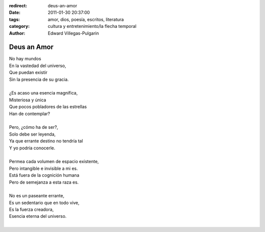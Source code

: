 :redirect: deus-an-amor
:date: 2011-01-30 20:37:00
:tags: amor, dios, poesía, escritos, literatura
:category: cultura y entretenimiento/la flecha temporal
:author: Edward Villegas-Pulgarin

Deus an Amor
============

| No hay mundos
| En la vastedad del universo,
| Que puedan existir
| Sin la presencia de su gracia.

|
| ¿Es acaso una esencia magnifica,
| Misteriosa y única
| Que pocos pobladores de las estrellas
| Han de contemplar?
|
| Pero, ¿cómo ha de ser?,
| Solo debe ser leyenda,
| Ya que errante destino no tendría tal
| Y yo podría conocerle.
|
| Permea cada volumen de espacio existente,
| Pero intangible e invisible a mi es.
| Está fuera de la cognición humana
| Pero de semejanza a esta raza es.
|
| No es un paseante errante,
| Es un sedentario que en todo vive,
| Es la fuerza creadora,
| Esencia eterna del universo.
|

.. youtube:: n6kllnYHWUA
   :align: center
